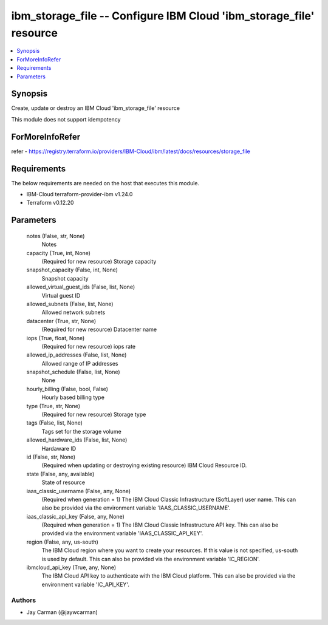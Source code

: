 
ibm_storage_file -- Configure IBM Cloud 'ibm_storage_file' resource
===================================================================

.. contents::
   :local:
   :depth: 1


Synopsis
--------

Create, update or destroy an IBM Cloud 'ibm_storage_file' resource

This module does not support idempotency


ForMoreInfoRefer
----------------
refer - https://registry.terraform.io/providers/IBM-Cloud/ibm/latest/docs/resources/storage_file

Requirements
------------
The below requirements are needed on the host that executes this module.

- IBM-Cloud terraform-provider-ibm v1.24.0
- Terraform v0.12.20



Parameters
----------

  notes (False, str, None)
    Notes


  capacity (True, int, None)
    (Required for new resource) Storage capacity


  snapshot_capacity (False, int, None)
    Snapshot capacity


  allowed_virtual_guest_ids (False, list, None)
    Virtual guest ID


  allowed_subnets (False, list, None)
    Allowed network subnets


  datacenter (True, str, None)
    (Required for new resource) Datacenter name


  iops (True, float, None)
    (Required for new resource) iops rate


  allowed_ip_addresses (False, list, None)
    Allowed range of IP addresses


  snapshot_schedule (False, list, None)
    None


  hourly_billing (False, bool, False)
    Hourly based billing type


  type (True, str, None)
    (Required for new resource) Storage type


  tags (False, list, None)
    Tags set for the storage volume


  allowed_hardware_ids (False, list, None)
    Hardaware ID


  id (False, str, None)
    (Required when updating or destroying existing resource) IBM Cloud Resource ID.


  state (False, any, available)
    State of resource


  iaas_classic_username (False, any, None)
    (Required when generation = 1) The IBM Cloud Classic Infrastructure (SoftLayer) user name. This can also be provided via the environment variable 'IAAS_CLASSIC_USERNAME'.


  iaas_classic_api_key (False, any, None)
    (Required when generation = 1) The IBM Cloud Classic Infrastructure API key. This can also be provided via the environment variable 'IAAS_CLASSIC_API_KEY'.


  region (False, any, us-south)
    The IBM Cloud region where you want to create your resources. If this value is not specified, us-south is used by default. This can also be provided via the environment variable 'IC_REGION'.


  ibmcloud_api_key (True, any, None)
    The IBM Cloud API key to authenticate with the IBM Cloud platform. This can also be provided via the environment variable 'IC_API_KEY'.













Authors
~~~~~~~

- Jay Carman (@jaywcarman)

